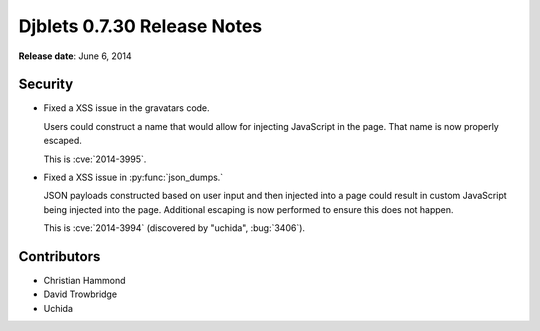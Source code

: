 ============================
Djblets 0.7.30 Release Notes
============================

**Release date**: June 6, 2014


Security
========

* Fixed a XSS issue in the gravatars code.

  Users could construct a name that would allow for injecting
  JavaScript in the page. That name is now properly escaped.

  This is :cve:`2014-3995`.

* Fixed a XSS issue in :py:func:`json_dumps.`

  JSON payloads constructed based on user input and then injected into
  a page could result in custom JavaScript being injected into the
  page. Additional escaping is now performed to ensure this does not
  happen.

  This is :cve:`2014-3994` (discovered by "uchida", :bug:`3406`).


Contributors
============

* Christian Hammond
* David Trowbridge
* Uchida
